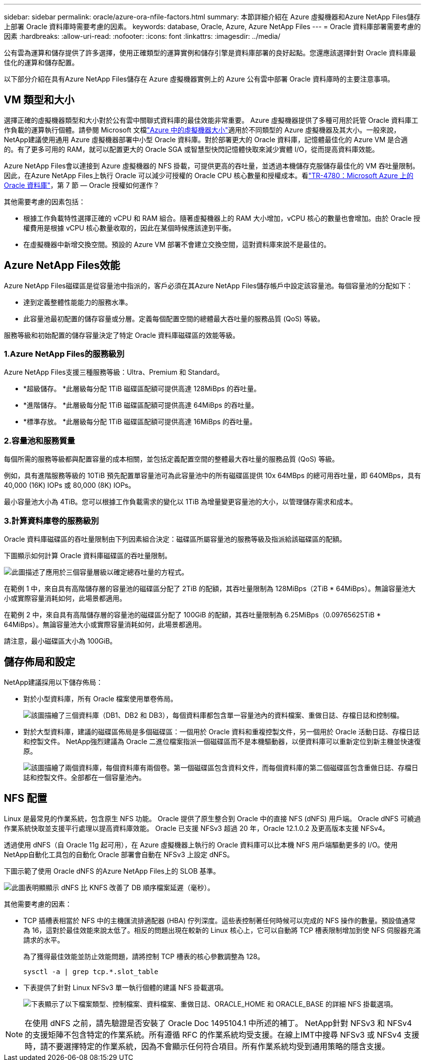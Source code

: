 ---
sidebar: sidebar 
permalink: oracle/azure-ora-nfile-factors.html 
summary: 本節詳細介紹在 Azure 虛擬機器和Azure NetApp Files儲存上部署 Oracle 資料庫時需要考慮的因素。 
keywords: database, Oracle, Azure, Azure NetApp Files 
---
= Oracle 資料庫部署需要考慮的因素
:hardbreaks:
:allow-uri-read: 
:nofooter: 
:icons: font
:linkattrs: 
:imagesdir: ../media/


[role="lead"]
公有雲為運算和儲存提供了許多選擇，使用正確類型的運算實例和儲存引擎是資料庫部署的良好起點。您還應該選擇針對 Oracle 資料庫最佳化的運算和儲存配置。

以下部分介紹在具有Azure NetApp Files儲存在 Azure 虛擬機器實例上的 Azure 公有雲中部署 Oracle 資料庫時的主要注意事項。



== VM 類型和大小

選擇正確的虛擬機器類型和大小對於公有雲中關聯式資料庫的最佳效能非常重要。 Azure 虛擬機器提供了多種可用於託管 Oracle 資料庫工作負載的運算執行個體。請參閱 Microsoft 文檔link:https://docs.microsoft.com/en-us/azure/virtual-machines/sizes["Azure 中的虛擬機器大小"^]適用於不同類型的 Azure 虛擬機器及其大小。一般來說， NetApp建議使用通用 Azure 虛擬機器部署中小型 Oracle 資料庫。對於部署更大的 Oracle 資料庫，記憶體最佳化的 Azure VM 是合適的。有了更多可用的 RAM，就可以配置更大的 Oracle SGA 或智慧型快閃記憶體快取來減少實體 I/O，從而提高資料庫效能。

Azure NetApp Files會以連接到 Azure 虛擬機器的 NFS 掛載，可提供更高的吞吐量，並透過本機儲存克服儲存最佳化的 VM 吞吐量限制。因此，在Azure NetApp Files上執行 Oracle 可以減少可授權的 Oracle CPU 核心數量和授權成本。看link:https://www.netapp.com/media/17105-tr4780.pdf["TR-4780：Microsoft Azure 上的 Oracle 資料庫"^]，第 7 節 — Oracle 授權如何運作？

其他需要考慮的因素包括：

* 根據工作負載特性選擇正確的 vCPU 和 RAM 組合。隨著虛擬機器上的 RAM 大小增加，vCPU 核心的數量也會增加。由於 Oracle 授權費用是根據 vCPU 核心數量收取的，因此在某個時候應該達到平衡。
* 在虛擬機器中新增交換空間。預設的 Azure VM 部署不會建立交換空間，這對資料庫來說不是最佳的。




== Azure NetApp Files效能

Azure NetApp Files磁碟區是從容量池中指派的，客戶必須在其Azure NetApp Files儲存帳戶中設定該容量池。每個容量池的分配如下：

* 達到定義整體性能能力的服務水準。
* 此容量池最初配置的儲存容量或分層。定義每個配置空間的總體最大吞吐量的服務品質 (QoS) 等級。


服務等級和初始配置的儲存容量決定了特定 Oracle 資料庫磁碟區的效能等級。



=== 1.Azure NetApp Files的服務級別

Azure NetApp Files支援三種服務等級：Ultra、Premium 和 Standard。

* *超級儲存。 *此層級每分配 1TiB 磁碟區配額可提供高達 128MiBps 的吞吐量。
* *進階儲存。 *此層級每分配 1TiB 磁碟區配額可提供高達 64MiBps 的吞吐量。
* *標準存放。 *此層級每分配 1TiB 磁碟區配額可提供高達 16MiBps 的吞吐量。




=== 2.容量池和服務質量

每個所需的服務等級都與配置容量的成本相關，並包括定義配置空間的整體最大吞吐量的服務品質 (QoS) 等級。

例如，具有進階服務等級的 10TiB 預先配置單容量池可為此容量池中的所有磁碟區提供 10x 64MBps 的總可用吞吐量，即 640MBps，具有 40,000 (16K) IOPs 或 80,000 (8K) IOPs。

最小容量池大小為 4TiB。您可以根據工作負載需求的變化以 1TiB 為增量變更容量池的大小，以管理儲存需求和成本。



=== 3.計算資料庫卷的服務級別

Oracle 資料庫磁碟區的吞吐量限制由下列因素組合決定：磁碟區所屬容量池的服務等級及指派給該磁碟區的配額。

下圖顯示如何計算 Oracle 資料庫磁碟區的吞吐量限制。

image:db-ora-azure-anf-factors-001.png["此圖描述了應用於三個容量層級以確定總吞吐量的方程式。"]

在範例 1 中，來自具有高階儲存層的容量池的磁碟區分配了 2TiB 的配額，其吞吐量限制為 128MiBps（2TiB * 64MiBps）。無論容量池大小或實際容量消耗如何，此場景都適用。

在範例 2 中，來自具有高階儲存層的容量池的磁碟區分配了 100GiB 的配額，其吞吐量限制為 6.25MiBps（0.09765625TiB * 64MiBps）。無論容量池大小或實際容量消耗如何，此場景都適用。

請注意，最小磁碟區大小為 100GiB。



== 儲存佈局和設定

NetApp建議採用以下儲存佈局：

* 對於小型資料庫，所有 Oracle 檔案使用單卷佈局。
+
image:db-ora-azure-anf-factors-002.png["該圖描繪了三個資料庫（DB1、DB2 和 DB3），每個資料庫都包含單一容量池內的資料檔案、重做日誌、存檔日誌和控制檔。"]

* 對於大型資料庫，建議的磁碟區佈局是多個磁碟區：一個用於 Oracle 資料和重複控製文件，另一個用於 Oracle 活動日誌、存檔日誌和控製文件。  NetApp強烈建議為 Oracle 二進位檔案指派一個磁碟區而不是本機驅動器，以便資料庫可以重新定位到新主機並快速復原。
+
image:db-ora-azure-anf-factors-003.png["該圖描繪了兩個資料庫，每個資料庫有兩個卷。第一個磁碟區包含資料文件，而每個資料庫的第二個磁碟區包含重做日誌、存檔日誌和控製文件。全部都在一個容量池內。"]





== NFS 配置

Linux 是最常見的作業系統，包含原生 NFS 功能。  Oracle 提供了原生整合到 Oracle 中的直接 NFS (dNFS) 用戶端。  Oracle dNFS 可繞過作業系統快取並支援平行處理以提高資料庫效能。  Oracle 已支援 NFSv3 超過 20 年，Oracle 12.1.0.2 及更高版本支援 NFSv4。

透過使用 dNFS（自 Oracle 11g 起可用），在 Azure 虛擬機器上執行的 Oracle 資料庫可以比本機 NFS 用戶端驅動更多的 I/O。使用NetApp自動化工具包的自動化 Oracle 部署會自動在 NFSv3 上設定 dNFS。

下圖示範了使用 Oracle dNFS 的Azure NetApp Files上的 SLOB 基準。

image:db-ora-azure-anf-factors-004.png["此圖表明顯顯示 dNFS 比 KNFS 改善了 DB 順序檔案延遲（毫秒）。"]

其他需要考慮的因素：

* TCP 插槽表相當於 NFS 中的主機匯流排適配器 (HBA) 佇列深度。這些表控制著任何時候可以完成的 NFS 操作的數量。預設值通常為 16，這對於最佳效能來說太低了。相反的問題出現在較新的 Linux 核心上，它可以自動將 TCP 槽表限制增加到使 NFS 伺服器充滿請求的水平。
+
為了獲得最佳效能並防止效能問題，請將控制 TCP 槽表的核心參數調整為 128。

+
[source, cli]
----
sysctl -a | grep tcp.*.slot_table
----
* 下表提供了針對 Linux NFSv3 單一執行個體的建議 NFS 掛載選項。
+
image:aws-ora-fsx-ec2-nfs-001.png["下表顯示了以下檔案類型、控制檔案、資料檔案、重做日誌、ORACLE_HOME 和 ORACLE_BASE 的詳細 NFS 掛載選項。"]




NOTE: 在使用 dNFS 之前，請先驗證是否安裝了 Oracle Doc 1495104.1 中所述的補丁。 NetApp針對 NFSv3 和 NFSv4 的支援矩陣不包含特定的作業系統。所有遵循 RFC 的作業系統均受支援。在線上IMT中搜尋 NFSv3 或 NFSv4 支援時，請不要選擇特定的作業系統，因為不會顯示任何符合項目。所有作業系統均受到通用策略的隱含支援。
